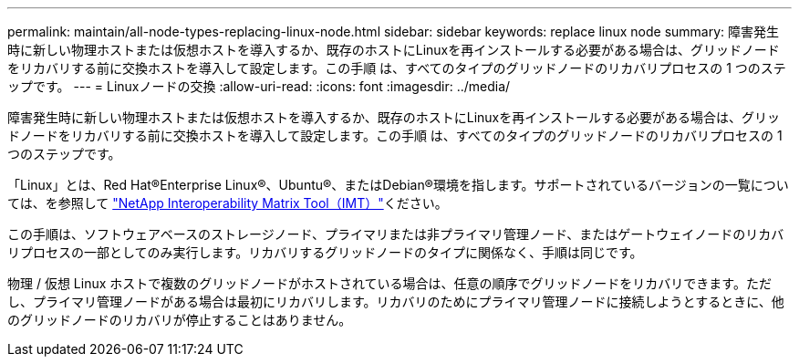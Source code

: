 ---
permalink: maintain/all-node-types-replacing-linux-node.html 
sidebar: sidebar 
keywords: replace linux node 
summary: 障害発生時に新しい物理ホストまたは仮想ホストを導入するか、既存のホストにLinuxを再インストールする必要がある場合は、グリッドノードをリカバリする前に交換ホストを導入して設定します。この手順 は、すべてのタイプのグリッドノードのリカバリプロセスの 1 つのステップです。 
---
= Linuxノードの交換
:allow-uri-read: 
:icons: font
:imagesdir: ../media/


[role="lead"]
障害発生時に新しい物理ホストまたは仮想ホストを導入するか、既存のホストにLinuxを再インストールする必要がある場合は、グリッドノードをリカバリする前に交換ホストを導入して設定します。この手順 は、すべてのタイプのグリッドノードのリカバリプロセスの 1 つのステップです。

「Linux」とは、Red Hat®Enterprise Linux®、Ubuntu®、またはDebian®環境を指します。サポートされているバージョンの一覧については、を参照して https://imt.netapp.com/matrix/#welcome["NetApp Interoperability Matrix Tool（IMT）"^]ください。

この手順は、ソフトウェアベースのストレージノード、プライマリまたは非プライマリ管理ノード、またはゲートウェイノードのリカバリプロセスの一部としてのみ実行します。リカバリするグリッドノードのタイプに関係なく、手順は同じです。

物理 / 仮想 Linux ホストで複数のグリッドノードがホストされている場合は、任意の順序でグリッドノードをリカバリできます。ただし、プライマリ管理ノードがある場合は最初にリカバリします。リカバリのためにプライマリ管理ノードに接続しようとするときに、他のグリッドノードのリカバリが停止することはありません。
